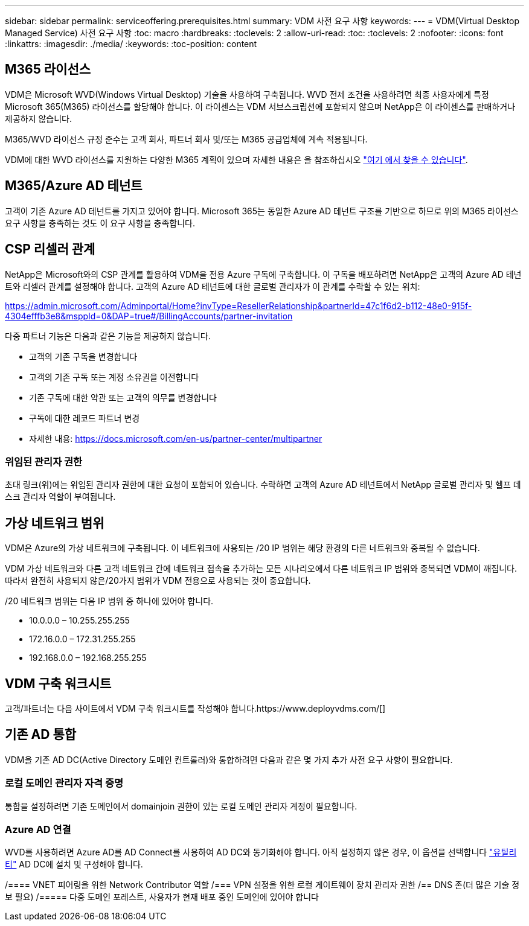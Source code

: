 ---
sidebar: sidebar 
permalink: serviceoffering.prerequisites.html 
summary: VDM 사전 요구 사항 
keywords:  
---
= VDM(Virtual Desktop Managed Service) 사전 요구 사항
:toc: macro
:hardbreaks:
:toclevels: 2
:allow-uri-read: 
:toc: 
:toclevels: 2
:nofooter: 
:icons: font
:linkattrs: 
:imagesdir: ./media/
:keywords: 
:toc-position: content




== M365 라이선스

VDM은 Microsoft WVD(Windows Virtual Desktop) 기술을 사용하여 구축됩니다. WVD 전제 조건을 사용하려면 최종 사용자에게 특정 Microsoft 365(M365) 라이선스를 할당해야 합니다. 이 라이센스는 VDM 서브스크립션에 포함되지 않으며 NetApp은 이 라이센스를 판매하거나 제공하지 않습니다.

M365/WVD 라이선스 규정 준수는 고객 회사, 파트너 회사 및/또는 M365 공급업체에 계속 적용됩니다.

VDM에 대한 WVD 라이선스를 지원하는 다양한 M365 계획이 있으며 자세한 내용은 을 참조하십시오 link:https://azure.microsoft.com/en-us/pricing/details/virtual-desktop/["여기 에서 찾을 수 있습니다"].



== M365/Azure AD 테넌트

고객이 기존 Azure AD 테넌트를 가지고 있어야 합니다. Microsoft 365는 동일한 Azure AD 테넌트 구조를 기반으로 하므로 위의 M365 라이선스 요구 사항을 충족하는 것도 이 요구 사항을 충족합니다.



== CSP 리셀러 관계

NetApp은 Microsoft와의 CSP 관계를 활용하여 VDM을 전용 Azure 구독에 구축합니다. 이 구독을 배포하려면 NetApp은 고객의 Azure AD 테넌트와 리셀러 관계를 설정해야 합니다. 고객의 Azure AD 테넌트에 대한 글로벌 관리자가 이 관계를 수락할 수 있는 위치:

https://admin.microsoft.com/Adminportal/Home?invType=ResellerRelationship&partnerId=47c1f6d2-b112-48e0-915f-4304efffb3e8&msppId=0&DAP=true#/BillingAccounts/partner-invitation[]

다중 파트너 기능은 다음과 같은 기능을 제공하지 않습니다.

* 고객의 기존 구독을 변경합니다
* 고객의 기존 구독 또는 계정 소유권을 이전합니다
* 기존 구독에 대한 약관 또는 고객의 의무를 변경합니다
* 구독에 대한 레코드 파트너 변경
* 자세한 내용: https://docs.microsoft.com/en-us/partner-center/multipartner[]




=== 위임된 관리자 권한

초대 링크(위)에는 위임된 관리자 권한에 대한 요청이 포함되어 있습니다. 수락하면 고객의 Azure AD 테넌트에서 NetApp 글로벌 관리자 및 헬프 데스크 관리자 역할이 부여됩니다.



== 가상 네트워크 범위

VDM은 Azure의 가상 네트워크에 구축됩니다. 이 네트워크에 사용되는 /20 IP 범위는 해당 환경의 다른 네트워크와 중복될 수 없습니다.

VDM 가상 네트워크와 다른 고객 네트워크 간에 네트워크 접속을 추가하는 모든 시나리오에서 다른 네트워크 IP 범위와 중복되면 VDM이 깨집니다. 따라서 완전히 사용되지 않은/20가지 범위가 VDM 전용으로 사용되는 것이 중요합니다.

/20 네트워크 범위는 다음 IP 범위 중 하나에 있어야 합니다.

* 10.0.0.0 – 10.255.255.255
* 172.16.0.0 – 172.31.255.255
* 192.168.0.0 – 192.168.255.255




== VDM 구축 워크시트

고객/파트너는 다음 사이트에서 VDM 구축 워크시트를 작성해야 합니다.https://www.deployvdms.com/[]



== 기존 AD 통합

VDM을 기존 AD DC(Active Directory 도메인 컨트롤러)와 통합하려면 다음과 같은 몇 가지 추가 사전 요구 사항이 필요합니다.



=== 로컬 도메인 관리자 자격 증명

통합을 설정하려면 기존 도메인에서 domainjoin 권한이 있는 로컬 도메인 관리자 계정이 필요합니다.



=== Azure AD 연결

WVD를 사용하려면 Azure AD를 AD Connect를 사용하여 AD DC와 동기화해야 합니다. 아직 설정하지 않은 경우, 이 옵션을 선택합니다 link:https://www.microsoft.com/en-us/download/details.aspx?id=47594["유틸리티"] AD DC에 설치 및 구성해야 합니다.

/==== VNET 피어링을 위한 Network Contributor 역할 /=== VPN 설정을 위한 로컬 게이트웨이 장치 관리자 권한 /== DNS 존(더 많은 기술 정보 필요) /===== 다중 도메인 포레스트, 사용자가 현재 배포 중인 도메인에 있어야 합니다
